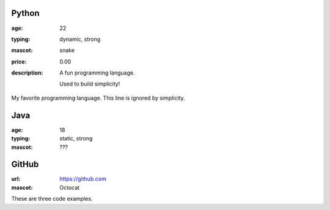 Python
------
:age: 22
:typing: dynamic, strong
:mascot: snake
:price: 0.00
:description: A fun programming language.

    Used to build simplicity!

My favorite programming language. This line is ignored by simplicity.

Java 
----
:age: 18
:typing: static, strong
:mascot: ???

GitHub
--------
:url: https://github.com
:mascot: Octocat

These are three code examples.